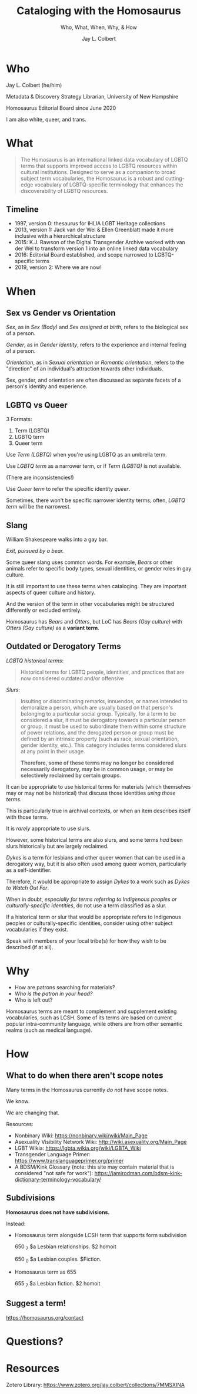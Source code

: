 # Copyright (C) 2021 Jay L. Colbert

#+options: toc:1 num:nil reveal_width:1400 reveal_height:1000
#+reveal_theme: serif
#+reveal_default_slide_background: #ffffff

# Set up the title slide.
#+reveal_title_slide: <h1>%t</h1><h2>%s</h2><h3>%a, %A</h3><p>University of New Hampshire</p><p>View online: LINK TO COME.</p>

# Configure individual pieces of information.
#+title: Cataloging with the Homosaurus
#+subtitle: Who, What, When, Why, & How
#+author: Jay L. Colbert
#+reveal_academic_title: MSLIS

* Who
#+reveal: split

#+attr_reveal: :frag roll-in
Jay L. Colbert (he/him)

#+attr_reveal: :frag roll-in
Metadata & Discovery Strategy Librarian, University of New Hampshire

#+attr_reveal: :frag roll-in
Homosaurus Editorial Board since June 2020

#+reveal: split
I am also white, queer, and trans.

* What
#+reveal: split
#+begin_quote
The Homosaurus is an international linked data vocabulary of LGBTQ terms that supports improved access to LGBTQ resources within cultural institutions.
Designed to serve as a companion to broad subject term vocabularies, the Homosaurus is a robust and cutting-edge vocabulary of LGBTQ-specific terminology that enhances the discoverability of LGBTQ resources.
#+end_quote
** Timeline
#+attr_reveal: :frag (roll-in)
+ 1997, version 0: thesaurus for IHLIA LGBT Heritage collections
+ 2013, version 1: Jack van der Wel & Ellen Greenblatt made it more inclusive with a hierarchical structure
+ 2015: K.J. Rawson of the Digital Transgender Archive worked with van der Wel to transform version 1 into an online linked data vocabulary
+ 2016: Editorial Board established, and scope narrowed to LGBTQ-specific terms
+ 2019, version 2: Where we are now!
* When
** Sex vs Gender vs Orientation
#+reveal: split
/Sex/, as in /Sex (Body)/ and /Sex assigned at birth/, refers to the biological sex of a person.

#+attr_reveal: :frag roll-in
/Gender/, as in /Gender identity/, refers to the experience and internal feeling of a person.

#+attr_reveal: :frag roll-in
/Orientation/, as in /Sexual orientation/ or /Romantic orientation/, refers to the "direction" of an individual's attraction towards other individuals.

#+reveal: split
Sex, gender, and orientation are often discussed as separate facets of a person's identity and experience.
** LGBTQ vs Queer
:PROPERTIES:
:ID:       88f601d2-5518-4065-a182-d8a23fe25660
:END:
#+reveal: split
3 Formats:
#+attr_reveal: :frag (roll-in)
1. Term (LGBTQ)
2. LGBTQ term
3. Queer term

#+reveal: split
Use /Term (LGBTQ)/ when you're using LGBTQ as an umbrella term.

#+reveal: split
Use /LGBTQ term/ as a narrower term, or if /Term (LGBTQ)/ is not available.

(There are inconsistencies!)

#+reveal: split
Use /Queer term/ to refer the specific identity /queer/.

#+attr_reveal: :frag roll-inc
Sometimes, there won't be specific narrower identity terms;
often, /LGBTQ term/ will be the narrowest.

#+reveal: split
[[attachment:_20210729_082223Buddhists_LGBTQ.png]]


** Slang
#+reveal: split
William Shakespeare walks into a gay bar.

#+attr_reveal: :frag roll-in
/Exit, pursued by a bear./

#+reveal: split
Some queer slang uses common words.
For example, /Bears/ or other animals refer to specific body types, sexual identities, or gender roles in gay culture.

#+attr_reveal: :frag roll-in
It is still important to use these terms when cataloging.
They are important aspects of queer culture and history.

#+attr_reveal: :frag roll-in
And the version of the term in other vocabularies might be structured differently or excluded entirely.

#+attr_reveal: :frag roll-in
Homosaurus has /Bears/ and /Otters/, but LoC has /Bears (Gay culture)/ with /Otters (Gay culture)/ as a *variant term*.

** Outdated or Derogatory Terms
:PROPERTIES:
:ID:       2e553aa8-fc6e-4da2-a45d-502d6698f7a3
:END:
#+reveal: split
/LGBTQ historical terms/:

#+begin_quote
Historical terms for LGBTQ people, identities, and practices that are now considered outdated and/or offensive
#+end_quote

#+reveal: split
[[attachment:_20210729_082244LGBTQ_historical-terms-01.png]]

#+reveal: split
[[attachment:_20210729_082300LGBTQ_historical-terms-02.png]]

#+reveal: split
/Slurs/:

#+begin_quote
Insulting or discriminating remarks, innuendos, or names intended to demoralize a person, which are usually based on that person's belonging to a particular social group.
Typically, for a term to be considered a slur, it must be derogatory towards a particular person or group, it must be used to subordinate them within some structure of power relations, and the derogated person or group must be defined by an intrinsic property (such as race, sexual orientation, gender identity, etc.).
This category includes terms considered slurs at any point in their usage.

*Therefore, some of these terms may no longer be considered necessarily derogatory, may be in common usage, or may be selectively reclaimed by certain groups.*
#+end_quote

#+reveal: split
[[attachment:_20210729_082314Slurs.png]]

#+reveal: split
It can be appropriate to use historical terms for materials (which themselves may or may not be historical) that discuss those identities /using those terms/.

This is particularly true in archival contexts, or when an item describes itself with those terms.

#+reveal: split
It is /rarely/ appropriate to use slurs.

#+attr_reveal: :frag appear
However, some historical terms are also slurs, and some terms /had/ been slurs historically but are largely reclaimed.

#+reveal: split
/Dykes/ is a term for lesbians and other queer women that can be used in a derogatory way, but it is also often used among queer women, particularly as a self-identifier.

Therefore, it would be appropriate to assign /Dykes/ to a work such as /Dykes to Watch Out For/.

#+reveal: split
When in doubt, /especially for terms referring to Indigenous peoples or culturally-specific identities/, do not use a term classified as a slur.

#+attr_reveal: :frag roll-in
If a historical term or slur that would be appropriate refers to Indigenous peoples or culturally-specific identities, consider using other subject vocabularies if they exist.

#+attr_reveal: :frag roll-in
Speak with members of your local tribe(s) for how they wish to be described (if at all).

* Why
#+reveal: split
#+attr_reveal: :frag (roll-in)
+ How are patrons searching for materials?
+ /Who is the patron in your head?/
+ Who is left out?

#+reveal: split
Homosaurus terms are  meant to complement and supplement existing vocabularies, such as LCSH.
Some of its terms are based on current popular intra-community language, while others are from other semantic realms (such as medical language).

* How
** What to do when there aren't scope notes
#+reveal: split
Many terms in the Homosaurus currently /do not/ have scope notes.

#+attr_reveal: :frag roll-in
We know.

#+attr_reveal: :frag roll-in
We are changing that.

#+reveal: split
Resources:

#+attr_reveal: :frag (roll-in)
+ Nonbinary Wiki: https://nonbinary.wiki/wiki/Main_Page
+ Asexuality Visibility Network Wiki: http://wiki.asexuality.org/Main_Page
+ LGBT Wikia: https://lgbta.wikia.org/wiki/LGBTA_Wiki
+ Transgender Language Primer: https://www.translanguageprimer.org/primer
+ A BDSM/Kink Glossary (note: this site may contain material that is considered "not safe for work"): https://jamirodman.com/bdsm-kink-dictionary-terminology-vocabulary/

** Subdivisions
#+reveal: split
*Homosaurus does not have subdivisions.*

#+reveal: split
Instead:

#+attr_reveal: :frag (roll-in)
+ Homosaurus term alongside LCSH term that supports form subdivision

      650 _7 $a Lesbian relationships. $2 homoit

      650 _0 $a Lesbian couples. $Fiction.
+ Homosaurus term as 655

      655 _7 $a Lesbian fiction. $2 homoit

** Suggest a term!
https://homosaurus.org/contact
* Questions?
* Resources
Zotero Library: https://www.zotero.org/jay.colbert/collections/7MMSXINA
